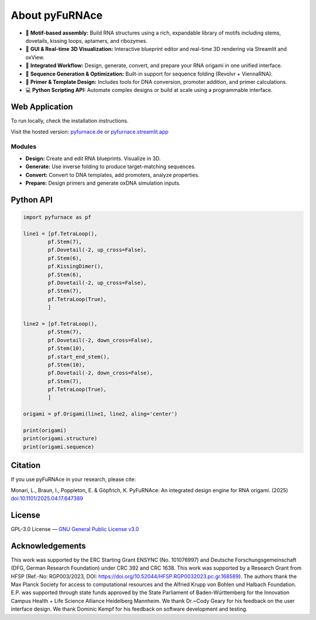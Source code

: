.. _about:

About pyFuRNAce
===============

- 🧩 **Motif-based assembly:** Build RNA structures using a rich, expandable library of motifs including stems, dovetails, kissing loops, aptamers, and ribozymes.
- 🎨 **GUI & Real-time 3D Visualization:** Interactive blueprint editor and real-time 3D rendering via Streamlit and oxView.
- 🔄 **Integrated Workflow:** Design, generate, convert, and prepare your RNA origami in one unified interface.
- 🧬 **Sequence Generation & Optimization:** Built-in support for sequence folding (Revolvr + ViennaRNA).
- 🧪 **Primer & Template Design:** Includes tools for DNA conversion, promoter addition, and primer calculations.
- 💻 **Python Scripting API:** Automate complex designs or build at scale using a programmable interface.

.. _webapp:

Web Application
---------------

To run locally, check the installation instructions.

Visit the hosted version: `pyfurnace.de <http://pyfurnace.de>`_ or `pyfurnace.streamlit.app <https://pyfurnace.streamlit.app>`_

.. image:: https://static.streamlit.io/badges/streamlit_badge_black_white.svg
   :target: https://pyfurnace.streamlit.app


.. _modules:

Modules
^^^^^^^

- **Design:** Create and edit RNA blueprints. Visualize in 3D.
- **Generate:** Use inverse folding to produce target-matching sequences.
- **Convert:** Convert to DNA templates, add promoters, analyze properties.
- **Prepare:** Design primers and generate oxDNA simulation inputs.


.. _api_usage:

Python API
----------

.. code-block:: python

   import pyfurnace as pf

   line1 = [pf.TetraLoop(),
           pf.Stem(7),
           pf.Dovetail(-2, up_cross=False),
           pf.Stem(6),
           pf.KissingDimer(),
           pf.Stem(6),
           pf.Dovetail(-2, up_cross=False),
           pf.Stem(7),
           pf.TetraLoop(True),
           ]

   line2 = [pf.TetraLoop(),
           pf.Stem(7),
           pf.Dovetail(-2, down_cross=False),
           pf.Stem(10),
           pf.start_end_stem(),
           pf.Stem(10),
           pf.Dovetail(-2, down_cross=False),
           pf.Stem(7),
           pf.TetraLoop(True),
           ]

   origami = pf.Origami(line1, line2, aling='center')

   print(origami)
   print(origami.structure)
   print(origami.sequence)


.. _citation:

Citation
--------

If you use pyFuRNAce in your research, please cite:

Monari, L., Braun, I., Poppleton, E. & Göpfrich, K. PyFuRNAce: An integrated design engine for RNA origami. (2025) `doi:10.1101/2025.04.17.647389 <https://doi.org/10.1101/2025.04.17.647389>`_


.. _license:

License
-------

GPL-3.0 License — `GNU General Public License v3.0 <https://www.gnu.org/licenses/gpl-3.0.en.html>`_

.. image:: https://img.shields.io/badge/License-GPL%20v3-lightgrey.svg
   :target: https://www.gnu.org/licenses/gpl-3.0.en.html


.. _acknowledgements:

Acknowledgements
----------------

This work was supported by the ERC Starting Grant ENSYNC (No. 101076997) and Deutsche Forschungsgemeinschaft (DFG, German Research Foundation) under CRC 392 and CRC 1638. This work was supported by a Research Grant from HFSP (Ref.-No: RGP003/2023, DOI: https://doi.org/10.52044/HFSP.RGP0032023.pc.gr.168589). The authors thank the Max Planck Society for access to computational resources and the Alfried Krupp von Bohlen und Halbach Foundation. E.P. was supported through state funds approved by the State Parliament of Baden-Württemberg for the Innovation Campus Health + Life Science Alliance Heidelberg Mannheim. We thank Dr.~Cody Geary for his feedback on the user interface design. We thank Dominic Kempf for his feedback on software development and testing.
